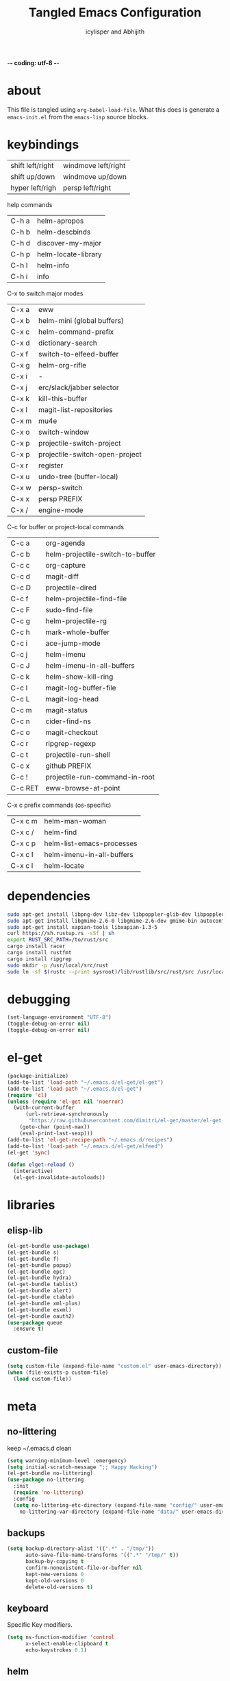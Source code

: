 -*- coding: utf-8 -*-

#+AUTHOR: icylisper and Abhijith
#+TITLE: Tangled Emacs Configuration

* about
This file is tangled using =org-babel-load-file=. What this does is
generate a =emacs-init.el= from the =emacs-lisp= source blocks.
* keybindings

| shift left/right | windmove left/right |
| shift up/down    | windmove up/down    |
| hyper left/righ  | persp left/right    |

help commands
| C-h a | helm-apropos        |
| C-h b | helm-descbinds      |
| C-h d | discover-my-major   |
| C-h p | helm-locate-library |
| C-h I | helm-info           |
| C-h i | info                |

C-x to switch major modes

| C-x a | eww                            |
| C-x b | helm-mini  (global buffers)    |
| C-x c | helm-command-prefix            |
| C-x d | dictionary-search              |
| C-x f | switch-to-elfeed-buffer        |
| C-x g | helm-org-rifle                 |
| C-x i | -                              |
| C-x j | erc/slack/jabber selector      |
| C-x k | kill-this-buffer               |
| C-x l | magit-list-repositories        |
| C-x m | mu4e                           |
| C-x o | switch-window                  |
| C-x p | projectile-switch-project      |
| C-x p | projectile-switch-open-project |
| C-x r | register                       |
| C-x u | undo-tree (buffer-local)       |
| C-x w | persp-switch                   |
| C-x x | persp PREFIX                   |
| C-x / | engine-mode                    |

C-c for buffer or project-local commands

| C-c a   | org-agenda                       |
| C-c b   | helm-projectile-switch-to-buffer |
| C-c c   | org-capture                      |
| C-c d   | magit-diff                       |
| C-c D   | projectile-dired                 |
| C-c f   | helm-projectile-find-file        |
| C-c F   | sudo-find-file                   |
| C-c g   | helm-projectile-rg               |
| C-c h   | mark-whole-buffer                |
| C-c i   | ace-jump-mode                    |
| C-c j   | helm-imenu                       |
| C-c J   | helm-imenu-in-all-buffers        |
| C-c k   | helm-show-kill-ring              |
| C-c l   | magit-log-buffer-file            |
| C-c L   | magit-log-head                   |
| C-c m   | magit-status                     |
| C-c n   | cider-find-ns                    |
| C-c o   | magit-checkout                   |
| C-c r   | ripgrep-regexp                   |
| C-c t   | projectile-run-shell             |
| C-c x   | github PREFIX                    |
| C-c !   | projectile-run-command-in-root   |
| C-c RET | eww-browse-at-point              |

C-x c prefix commands (os-specific)

| C-x c m | helm-man-woman            |
| C-x c / | helm-find                 |
| C-x c p | helm-list-emacs-processes |
| C-x c I | helm-imenu-in-all-buffers |
| C-x c l | helm-locate               |

* dependencies
  #+BEGIN_SRC sh
   sudo apt-get install libpng-dev libz-dev libpoppler-glib-dev libpoppler-private-dev
   sudo apt-get install libgmime-2.6-0 libgmime-2.6-dev gmime-bin autoconf-archive
   sudo apt-get install xapian-tools libxapian-1.3-5
   curl https://sh.rustup.rs -sSf | sh
   export RUST_SRC_PATH=/to/rust/src
   cargo install racer
   cargo install rustfmt
   cargo install ripgrep
   sudo mkdir -p /usr/local/src/rust
   sudo ln -sf $(rustc --print sysroot)/lib/rustlib/src/rust/src /usr/local/src/rust/src
  #+END_SRC
* debugging
#+BEGIN_SRC emacs-lisp :tangle yes
(set-language-environment "UTF-8")
(toggle-debug-on-error nil)
(toggle-debug-on-error nil)
#+END_SRC
* el-get
#+BEGIN_SRC emacs-lisp :tangle yes
(package-initialize)
(add-to-list 'load-path "~/.emacs.d/el-get/el-get")
(add-to-list 'load-path "~/.emacs.d/el-get")
(require 'cl)
(unless (require 'el-get nil 'noerror)
  (with-current-buffer
      (url-retrieve-synchronously
       "https://raw.githubusercontent.com/dimitri/el-get/master/el-get-install.el")
    (goto-char (point-max))
    (eval-print-last-sexp)))
(add-to-list 'el-get-recipe-path "~/.emacs.d/recipes")
(add-to-list 'load-path "~/.emacs.d/el-get/elfeed")
(el-get 'sync)

(defun elget-reload ()
  (interactive)
  (el-get-invalidate-autoloads))
#+END_SRC
* libraries
** elisp-lib
#+BEGIN_SRC emacs-lisp :tangle yes
(el-get-bundle use-package)
(el-get-bundle s)
(el-get-bundle f)
(el-get-bundle popup)
(el-get-bundle epc)
(el-get-bundle hydra)
(el-get-bundle tablist)
(el-get-bundle alert)
(el-get-bundle ctable)
(el-get-bundle xml-plus)
(el-get-bundle esxml)
(el-get-bundle oauth2)
(use-package queue
  :ensure t)
#+END_SRC
** custom-file
#+BEGIN_SRC emacs-lisp :tangle yes
(setq custom-file (expand-file-name "custom.el" user-emacs-directory))
(when (file-exists-p custom-file)
  (load custom-file))
#+END_SRC
* meta
** no-littering
keep ~/.emacs.d clean
#+BEGIN_SRC emacs-lisp :tangle yes
(setq warning-minimum-level :emergency)
(setq initial-scratch-message ";; Happy Hacking")
(el-get-bundle no-littering)
(use-package no-littering
  :init
  (require 'no-littering)
  :config
  (setq no-littering-etc-directory (expand-file-name "config/" user-emacs-directory)
	no-littering-var-directory (expand-file-name "data/" user-emacs-directory)))
#+END_SRC
** backups
#+BEGIN_SRC emacs-lisp :tangle yes
(setq backup-directory-alist '((".*" . "/tmp/"))
      auto-save-file-name-transforms '((".*" "/tmp/" t))
      backup-by-copying t
      confirm-nonexistent-file-or-buffer nil
      kept-new-versions 0
      kept-old-versions 0
      delete-old-versions t)
#+END_SRC
** keyboard
Specific Key modifiers.
#+BEGIN_SRC emacs-lisp :tangle yes
(setq ns-function-modifier 'control
      x-select-enable-clipboard t
      echo-keystrokes 0.1)
#+END_SRC
** helm
#+BEGIN_SRC emacs-lisp :tangle yes
(el-get-bundle helm)
(use-package helm
  :init
  (create-file-buffer "*helm*")
  (helm-autoresize-mode 1)
  :config
  (setq helm-mode-fuzzy-match t
	helm-semantic-fuzzy-match t
	helm-recentf-fuzzy-match  nil
	helm-echo-input-in-header-line nil
	helm-bookmark-show-location nil
	helm-echo-input-in-header-line nil
	helm-ff-file-name-history-use-recentf nil
	helm-bookmark-show-location nil
	helm-autoresize-max-height 30
	helm-autoresize-min-height 20
	helm-split-window-in-side-p t
	helm-split-window-default-side 'below
	helm-display-header-line nil))
#+END_SRC
** info
#+BEGIN_SRC emacs-lisp :tangle yes
(use-package helm-info
  :config
  (bind-key (kbd "C-h I") 'helm-info))
#+END_SRC
** guide-key
#+BEGIN_SRC emacs-lisp :tangle yes
(el-get-bundle guide-key)
(use-package guide-key
  :init (guide-key-mode 1)
  :config
  (progn
    (setq guide-key/idle-delay 1)
    (setq guide-key/recursive-key-sequence-flag t)
    (setq guide-key/popup-window-position 'bottom)
    (setq guide-key/guide-key-sequence
          `("C-c" "C-x" "C-M" "C-c p" "C-h" "C-c C-x"))))
#+END_SRC
** discover-major
#+BEGIN_SRC emacs-lisp :tangle yes
(el-get-bundle discover-my-major)
(use-package discover-my-major
  :bind (("C-h d" . discover-my-major)))
#+END_SRC
* workspace
** perspective
Workspaces using perspective
#+BEGIN_SRC emacs-lisp :tangle yes
(el-get-bundle perspective)
(use-package perspective
  :init
  (persp-mode)
  :config
  (with-eval-after-load "persp-mode"
    (substitute-key-definition #'switch-to-buffer #'persp-switch-to-buffer global-map)
    (substitute-key-definition #'kill-buffer #'persp-kill-buffer global-map))
  (setq persp-modestring-dividers '("(" ")" "|")
	persp-mode-prefix-key (kbd "s-x")
	persp-autokill-buffer-on-remove 'kill-weak)
  (if (eq window-system 'x)
      (shell-command "xmodmap -e 'clear Lock' -e 'keycode 66 = F13'"))
  (bind-key [f13] 'persp-switch)
  (bind-key "C-x w" 'persp-switch)
  (bind-key [s-right] 'persp-next)
  (bind-key [s-left] 'persp-prev))

#+END_SRC
* appearance
** no-bells-and-whistles
Disable all fancy windowing components
#+BEGIN_SRC emacs-lisp :tangle yes
(tooltip-mode -1)
(menu-bar-mode -1)
(tool-bar-mode -1)
(scroll-bar-mode -1)
(mouse-wheel-mode t)
(blink-cursor-mode 0)
(defalias 'yes-or-no-p 'y-or-n-p)
(setq frame-title-format '(buffer-file-name "%f" ("%b"))
      inhibit-startup-message t
      inhibit-startup-screen t
      resize-mini-windows nil
      ring-bell-function 'ignore
      use-dialog-box nil
      visible-bell nil)
#+END_SRC
** theme
#+BEGIN_SRC emacs-lisp :tangle yes
(add-to-list 'custom-theme-load-path "~/.emacs.d/themes")
(add-to-list 'load-path "~/.emacs.d/themes")
(add-to-list 'custom-theme-load-path "~/.emacs.d/el-get/dusk-theme")
(el-get-bundle dusk-theme)
(cond
 ((equal (system-name) "mint")
  (progn
    (set-frame-font "Inconsolata 14" nil t)
    (setq font-lock-maximum-decoration t)
    (load-theme 'charcoal-black t)))
 ((equal (system-name) "hodor")
  (progn
    (set-frame-font "Inconsolata 14" nil t)
    (setq font-lock-maximum-decoration t)
    (load-theme 'charcoal-black t)))
 (t (load-theme 'dusk t)))
#+END_SRC
*
* window
** ace-window
#+BEGIN_SRC emacs-lisp :tangle yes
(el-get-bundle ace-window)
(use-package ace-window
  :config
  (bind-key "C-x o" 'ace-window))
#+END_SRC
** windmove
| shift-<left/right> | windmove |
#+BEGIN_SRC emacs-lisp :tangle yes
(use-package windmove
  :config
  (windmove-default-keybindings 'shift)
  (setq windmove-wrap-around t)
  (bind-key [S-right] 'windmove-right)
  (bind-key [S-left]  'windmove-left)
  (bind-key [S-up] 'windmove-up)
  (bind-key [S-down]  'windmove-down))
#+END_SRC
** zygospore
#+BEGIN_SRC emacs-lisp :tangle yes
(el-get-bundle zygospore)
(use-package zygospore
  :config
  (bind-key (kbd "C-x 1") 'zygospore-toggle-delete-other-windows))
#+END_SRC
* buffer
** sane-defaults
#+BEGIN_SRC emacs-lisp :tangle yes
(setq fill-column 80
      next-line-add-newlines nil
      require-final-newline nil
      truncate-partial-width-windows nil
      sentence-end-double-space nil
      indent-tabs-mode nil
      enable-local-variables nil)
(add-hook 'prog-mode-hook
	  (lambda ()
	    (font-lock-add-keywords
	     nil '(("\\<\\(FIX\\|TODO\\|FIXME\\|HACK\\|REFACTOR\\):"
		    1 font-lock-warning-face t)))))
(auto-revert-mode 1)
(add-to-list 'write-file-functions 'delete-trailing-whitespace)
(add-hook 'after-save-hook
	  'executable-make-buffer-file-executable-if-script-p)
;;(global-set-key (kbd "C-x k") 'kill-this-buffer)
#+END_SRC
** undo-tree
#+BEGIN_SRC emacs-lisp :tangle yes
(el-get-bundle undo-tree)
(use-package undo-tree
  :init (global-undo-tree-mode)
  :config (setq
	   undo-tree-visualizer-diff t
	   undo-tree-visualizer-timestamps t))
#+END_SRC
** goto-line
#+BEGIN_SRC emacs-lisp :tangle yes
(defun goto-line-with-feedback ()
  "Show line numbers temporarily, while prompting for the line number input"
  (interactive)
  (unwind-protect
      (progn
        (linum-mode 1)
        (goto-line (read-number "Goto line: ")))
    (linum-mode -1)))
(global-set-key [remap goto-line] 'goto-line-with-feedback)
#+END_SRC
** highline
#+BEGIN_SRC emacs-lisp :tangle yes
(el-get-bundle highline)
(global-set-key (kbd "C-h C-i") 'highline-mode)
#+END_SRC
** ace-jump-mode
#+BEGIN_SRC emacs-lisp :tangle yes
(el-get-bundle ace-jump-mode)
(use-package ace-jump-mode
  :init
  (autoload 'ace-jum-mode "ace-jump-mode" "Emacs quick move" t)
  (bind-key (kbd "C-c i") 'ace-jump-mode))
#+END_SRC
** swap-buffers
#+BEGIN_SRC emacs-lisp :tangle yes
(defun swap-buffers ()
  "Put the buffer from the selected window in next window, and vice versa."
  (interactive)
  (let* ((this (selected-window))
         (other (next-window))
         (this-buffer (window-buffer this))
         (other-buffer (window-buffer other)))
    (set-window-buffer other this-buffer)
    (set-window-buffer this other-buffer)))
#+END_SRC
** adaptive-wrap
#+BEGIN_SRC emacs-lisp :tangle yes
(el-get-bundle adaptive-wrap)
#+END_SRC
** crux
#+BEGIN_SRC emacs-lisp :tangle yes
(el-get-bundle crux)
(use-package crux
  :bind (("C-a" . crux-move-beginning-of-line)
	 ("C-^" . crux-top-join-line)))
#+END_SRC
** indent-buffer
#+BEGIN_SRC emacs-lisp :tangle yes
(defun indent-buffer ()
  (interactive)
  (indent-region (point-min) (point-max)))
#+END_SRC
** helm-swoop
#+BEGIN_SRC emacs-lisp :tangle yes
(el-get-bundle helm-swoop)
(use-package helm-swoop
  :bind (("C-c s" . helm-swoop)))
#+END_SRC
** helm-ring
#+BEGIN_SRC emacs-lisp :tangle yes
(use-package helm-ring
  :bind
  (("C-c y"   . helm-show-kill-ring)))
#+END_SRC
** helm-buffers
#+BEGIN_SRC emacs-lisp :tangle yes
(use-package helm-buffers
  :init
  :bind (("C-x b" . helm-mini))
  :config
  (add-hook 'helm-buffer-mode-hook #'(lambda () (interactive) (highline-mode 1)))
  (setq helm-buffers-fuzzy-matching t
	helm-mini-default-sources '(helm-source-buffers-list
				    ,(if (projectile-project-p)
					 helm-source-projectile-files-list)))
  (setq helm-boring-buffer-regexp-list
	'("*!dired"
	  "\\*helm-mode-switch-to-buffer*"
	  "\\*Backtrace"
	  "\\*Completions"
	  "\\*Help"
	  "\\*Shell Command Output"
	  "\\*Flycheck error message"
	  "\\*Compile-Log"
	  "\\*magit"
	  "\\*guide"
	  "\\*helm"
	  "\\*Echo"
	  "\\*code"
	  "\\*scratch"
	  "\\*Mini"))
  (defun filter-dired-buffers (buffer-list)
    (delq nil (mapcar
	       (lambda (buffer)
		 (if (eq (with-current-buffer buffer major-mode)  'dired-mode)
		     nil
		   buffer))
	       buffer-list)))
  (advice-add 'helm-skip-boring-buffers :filter-return 'filter-dired-buffers))
#+END_SRC
** imenu
#+BEGIN_SRC emacs-lisp :tangle yes
(use-package helm-imenu
  :config
  (setq helm-imenu-fuzzy-match t)
  :bind (("C-c j" . helm-imenu)
	 ("C-c j" . helm-imenu-in-all-buffers)))
#+END_SRC
** expand-region
#+BEGIN_SRC emacs-lisp :tangle yes
(el-get-bundle expand-region)
(use-package expand-region
  :config
  (bind-key (kbd "C-=") 'er/expand-region))
#+END_SRC
** anzu
#+BEGIN_SRC emacs-lisp :tangle yes
(el-get-bundle anzu)
(use-package anzu
  :config
  (global-anzu-mode +1))
#+END_SRC
** smex
#+BEGIN_SRC emacs-lisp :tangle yes
(el-get-bundle smex)
(defun smex-update-after-load (unused)
  (when (boundp 'smex-cache)
    (smex-update)))

(use-package smex
  :init
  (add-hook 'after-load-functions 'smex-update-after-load)
  :bind (("M-z" . smex)))

(define-key minibuffer-local-completion-map '[tab] 'minibuffer-complete)
(define-key minibuffer-local-completion-map '[spc] 'minibuffer-complete-word)
(define-key minibuffer-local-must-match-map '[tab] 'minibuffer-complete)
(define-key minibuffer-local-must-match-map '[spc] 'minibuffer-complete-word)
#+END_SRC
* dired
** wdired
#+BEGIN_SRC emacs-lisp :tangle yes
(el-get-bundle wdired)
(use-package wdired
  :bind (:map dired-mode-map
	      ("r" . wdired-change-to-wdired-mode))
  :config
  (setq directory-sep-char ?/)
  (add-hook 'dired-load-hook
	    (lambda ()
	      (load "dired-x")
	      (setq directory-sep-char ?/
		    wdired-allow-to-change-permissions t
		    dired-backup-overwrite t)))
  (add-hook 'dired-mode-hook #'highline-mode-on))
#+END_SRC
** dired-narrow
#+BEGIN_SRC emacs-lisp :tangle yes
(use-package dired-narrow
  :bind (:map dired-mode-map
	      ("/" . dired-narrow)))
#+END_SRC
** dired-subtree
#+BEGIN_SRC emacs-lisp :tangle yes
(el-get-bundle dired-hacks)
(use-package dired-subtree
  :bind (:map dired-mode-map
	      ("<tab>" . dired-subtree-cycle)
	      ("i" . dired-subtree-insert)
	      ("k" . dired-subtree-remove))
  :config
  (setq dired-subtree-line-prefix
	(lambda (depth) (make-string (* 2 depth) ?\s)))
  (setq dired-subtree-use-backgrounds nil))
#+END_SRC
** dired-details
#+BEGIN_SRC emacs-lisp :tangle yes
(el-get-bundle dired-details)
(use-package dired-details
  :init
  (dired-details-install)
  :config
  (bind-key (kbd "C-x C-d") 'dired)
  (setq dired-details-hidden-string ""
	dired-dwim-target t))
#+END_SRC
** dired-lynx
#+BEGIN_SRC emacs-lisp :tangle yes
(defun dired-lynx-keybindings ()
  (define-key dired-mode-map [left]  'dired-up-directory)
  (define-key dired-mode-map [right] 'dired-view-file))
(add-hook 'dired-mode-hook 'dired-lynx-keybindings)
(add-hook 'dired-mode-hook #'highline-mode-on)
#+END_SRC
** dired-x
#+BEGIN_SRC emacs-lisp :tangle yes
(use-package dired-x
  :bind (:map dired-mode-map
	      ("o" . dired-open-file)
	      ("[C-return]" . dired-open-file))
  :config
  (setq-default dired-omit-files-p nil)
  (setq dired-omit-files (concat dired-omit-files "\\|^\\..+$|^\\.?#")
        dired-omit-mode t)
  (add-hook 'dired-after-readin-hook #'highline-mode-on)
  (add-hook 'dired-mode-hook #'highline-mode-on))
#+END_SRC
** dired-kill
#+BEGIN_SRC emacs-lisp :tangle yes
(defun dired-kill-buffers ()
  (interactive)
  (mapc (lambda (buffer)
          (when (eq 'dired-mode (buffer-local-value 'major-mode buffer))
            (kill-buffer buffer)))
        (buffer-list)))
#+END_SRC
** dired-ranger
#+BEGIN_SRC emacs-lisp :tangle yes
(use-package dired-ranger
  :bind (:map dired-mode-map
	      ("W" . dired-ranger-copy)
	      ("X" . dired-ranger-move)
	      ("Y" . dired-ranger-paste)))
#+END_SRC
* format
Various file formats and extensions
** pdf
#+BEGIN_SRC emacs-lisp :tangle yes
(el-get-bundle pdf-tools)
(el-get-bundle org-pdfview)
(use-package pdf-tools
  :config
  (pdf-tools-install)
  (require 'org-pdfview)
  (bind-keys :map pdf-view-mode-map
	     ("<s-spc>" .  pdf-view-scroll-down-or-next-page)
	     ("g"  . pdf-view-first-page)
	     ("G"  . pdf-view-last-page)
	     ("l"  . image-forward-hscroll)
	     ("h"  . image-backward-hscroll)
	     ("j"  . pdf-view-next-page)
	     ("k"  . pdf-view-previous-page)
	     ("e"  . pdf-view-goto-page)
	     ("u"  . pdf-view-revert-buffer)
	     ("al" . pdf-annot-list-annotations)
	     ("ad" . pdf-annot-delete)
	     ("aa" . pdf-annot-attachment-dired)
	     ("am" . pdf-annot-add-markup-annotation)
	     ("at" . pdf-annot-add-text-annotation)
	     ("y"  . pdf-view-kill-ring-save)
	     ("i"  . pdf-misc-display-metadata)
	     ("s"  . pdf-occur)
	     ("b"  . pdf-view-set-slice-from-bounding-box)
	     ("r"  . pdf-view-reset-slice)))
(use-package pdf-view
  :config
  (setq-default pdf-view-display-size 'fit-page)
  (add-hook 'pdf-view-mode-hook #'pdf-view-fit-page-to-window)
  (add-hook 'pdf-tools-enabled-hook 'pdf-view-midnight-minor-mode)
  (setq-default pdf-view-display-size 'fit-page)
  (setq pdf-view-resize-factor 1.10
	doc-view-resolution 200))
#+END_SRC
** json
#+BEGIN_SRC emacs-lisp :tangle yes
(el-get-bundle js2-mode)
(el-get-bundle ljos/jq-mode)
(use-package jq-mode
  :init
  (autoload 'jq-mode "jq-mode.el" "Major mode for editing jq files" t)
  :config
  (add-to-list 'auto-mode-alist '("\\.jq$" . jq-mode))
  (with-eval-after-load "json-mode"
    (define-key json-mode-map (kbd "C-c C-j") #'jq-interactively)))
#+END_SRC
** toml
#+BEGIN_SRC emacs-lisp :tangle yes
(el-get-bundle toml-mode)
#+END_SRC
** epub
#+BEGIN_SRC emacs-lisp :tangle yes
(el-get-bundle nov)
(el-get-bundle justify-kp)
(use-package nov
  :init
  (add-to-list 'auto-mode-alist '("\\.epub\\'" . nov-mode))
  :config
  (setq visual-fill-column-center-text t))
#+END_SRC
** md
#+BEGIN_SRC emacs-lisp :tangle yes
(el-get-bundle markdown-mode)
#+END_SRC
** dot
#+BEGIN_SRC emacs-lisp :tangle yes
(el-get-bundle graphviz-dot-mode)
#+END_SRC
** yaml
#+BEGIN_SRC emacs-lisp :tangle yes
(el-get-bundle yaml-mode)
#+END_SRC
** pu
#+BEGIN_SRC emacs-lisp :tangle yes
(el-get-bundle plantuml-mode)
(defun plantuml-display-image ()
  (interactive)
  (let* ((plantuml-file (concat (file-name-sans-extension buffer-file-name) ".png"))
         (plantuml-buf (get-buffer (file-name-nondirectory plantuml-file))))
    (if (not (buffer-live-p plantuml-buf))
	(find-file plantuml-file)
      (progn
	(pop-to-buffer plantuml-buf)
	(revert-buffer nil t nil)))))
#+END_SRC
* lisp
** paredit
#+BEGIN_SRC emacs-lisp :tangle yes
(el-get-bundle paredit)
(use-package paredit
  :bind (("M-]" . paredit-forward-slurp-sexp)
	 ("M-[" . paredit-backward-slurp-sexp)
	 ("M-}" . paredit-forward-barf-sexp)
	 ("M-{" . paredit-backward-barf-sexp))
  :init
  (add-hook 'emacs-lisp-mode-hook 'paredit-mode)
  (add-hook 'cider-repl-mode-hook 'paredit-mode)
  (add-hook 'clojure-mode-hook 'paredit-mode)
  (add-hook 'lisp-mode-hook 'paredit-mode)
  (add-hook 'slime-mode-hook 'paredit-mode)
  (add-hook 'scheme-mode-hook 'paredit-mode))
#+END_SRC
** rainbow-delimiters
#+BEGIN_SRC emacs-lisp :tangle yes
(el-get-bundle rainbow-delimiters)
(use-package rainbow-delimiters
  :init
  (require 'rainbow-delimiters nil)
  :config
  (add-hook 'emacs-lisp-mode-hook 'rainbow-delimiters-mode)
  (add-hook 'lisp-mode-hook 'rainbow-delimiters-mode)
  (add-hook 'scheme-mode-hook 'rainbow-delimiters-mode)
  (add-hook 'clojure-mode-hook 'rainbow-delimiters-mode)
  (show-paren-mode 1))
#+END_SRC
** slime
#+BEGIN_SRC emacs-lisp :tangle yes :results silent
(use-package lisp-mode
  :mode ("\\.lisp$" "\\.cl$" "stumpwmrc"))

(el-get-bundle slime)
(use-package slime
  :commands (slime slime-lisp-mode-hook)
  :config
  (add-to-list 'slime-contribs 'slime-fancy)
  (slime-setup '(slime-asdf slime-banner slime-fuzzy))
  (add-hook 'lisp-mode-hook 'slime-mode)
  (add-hook 'slime-repl-mode-hook 'paredit-mode)
  (setq inferior-lisp-program "/usr/local/bin/sbcl --dynamic-space-size 1024"
	slime-net-encoding-system 'utf-8-unix
	slime-complete-symbol-function 'slime-fuzzy-complete-symbol
	slime-startup-animation t))
#+END_SRC
** pretty-symbols
#+BEGIN_SRC emacs-lisp :tangle yes
(global-prettify-symbols-mode 1)
(setq prettify-symbols-unprettify-at-point t)
#+END_SRC
** clojure-mode
#+BEGIN_SRC emacs-lisp :tangle yes
(el-get-bundle clojure-mode)
(el-get-bundle edn)
(use-package clojure-mode
  :mode ("\\.edn$" "\\.clj[sx]?$" "Irminfile" "\\.boot$")
  :config
  (add-hook 'clojure-mode-hook
	    (lambda ()
	      (push '("fn" . ?λ) prettify-symbols-alist)))
  (setq clojure-align-forms-automatically t
	comment-column 70)
  (define-clojure-indent
    (defroutes 'defun)
    (GET 2)
    (POST 2)
    (PUT 2)
    (DELETE 2)
    (HEAD 2)
    (ANY 2)
    (context 2)))
#+END_SRC
** cider
#+BEGIN_SRC emacs-lisp :tangle yes
(el-get-bundle clojure-emacs/cider :checkout "v0.15.0")
(el-get-bundle clojure-emacs/helm-cider)
(use-package cider
  :init
  (setq nrepl-hide-special-buffers nil
	nrepl-buffer-name-show-port t
	nrepl-buffer-name-separator "-"
	nrepl-popup-stacktraces-in-repl nil
	nrepl-log-messages nil
	cider-repl-display-help-banner nil
	cider-interactive-eval-result-prefix "=> "
     	cider-repl-use-clojure-font-lock t
	cider-repl-tab-command #'indent-for-tab-command
	cider-repl-pop-to-buffer-on-connect nil
	cider-repl-history-size 1000
	cider-repl-history-file "~/.emacs.d/var/cider.txt"
	cider-repl-result-prefix "=> "
	cider-repl-display-in-current-window t
	cider-repl-wrap-history nil
	cider-repl-use-pretty-printing t
	cider-lein-parameters "trampoline repl :headless"
	cider-show-error-buffer t
	cider-auto-select-error-buffer t
	cider-stacktrace-fill-column 80
	cider-stacktrace-default-filters '(tooling dup)
	cider-test-show-report-on-success t
	cider-prompt-save-file-on-load nil
	cider-prompt-for-symbol nil
	cider-switch-to-repl-command 'cider-switch-to-current-repl-buffer
	cider-font-lock-dynamically nil
	cider-popup-stacktraces t
	cider-test-items-background-color "Grey15"
	cider-stacktrace-frames-background-color "Grey15"
	cider-test-show-report-on-success t)
  (add-hook 'cider-repl-mode-hook #'eldoc-mode)
  (add-hook 'nrepl-interaction-mode-hook 'nrepl-turn-on-eldoc-mode)
  (add-hook 'cider-repl-mode-hook 'rainbow-delimiters-mode)
  :bind (("C-c n"  . cider-find-ns)
	 ("C-c e"  . cider-visit-error-buffer)
	 ("C-c M-c". cider-connect)
	 :map cider-repl-mode-map
	 ("C-l"    . cider-repl-clear-buffer)
	 ("M-p"    . cider-repl-previous-input)))

(add-to-list 'load-path "~/.emacs.d/el-get/helm-cider")
(use-package helm-cider
  :init
  (require 'helm-cider-spec)
  (load "helm-cider-repl.el")
  (add-hook 'cider-repl-mode-hook 'helm-cider-mode)
  (add-hook 'clojure-mode-hook 'helm-cider-mode))

(defadvice clojure-test-run-tests (before save-first activate)
  (save-buffer))
(defadvice nrepl-load-current-buffer (before save-first activate)
  (save-buffer))
#+END_SRC
** lein
#+BEGIN_SRC emacs-lisp :tangle yes
(defun lein-test ()
  (interactive)
  (compile "lein test")
  (pop-to-buffer
   (get-buffer "*compilation*"))
  (rename-buffer "*lein-test*")
  (delete-window))

(defun lein-run ()
  (interactive)
  (compile "lein run")
  (pop-to-buffer
   (get-buffer "*compilation*"))
  (rename-buffer "*lein-run*")
  (delete-window))
#+END_SRC
** racket-mode
#+BEGIN_SRC emacs-lisp :tangle yes
(el-get-bundle racket-mode)
(use-package racket-mode
  :config
    (add-hook 'racket-mode-hook
        (lambda ()
          (push '("lambda" . ?λ) prettify-symbols-alist)))
    (setq racket-program "/usr/local/bin/racket"
	  racket-images-inline t
	  tab-always-indent 'complete
	  comint-prompt-read-only t)
  (add-hook 'scheme-mode-hook 'racket-mode)
  (add-hook 'racket-mode-hook #'enable-paredit-mode)
  (add-hook 'racket-mode-hook 'rainbow-delimiters-mode)
  (add-hook 'racket-repl-mode-hook #'enable-paredit-mode)
  (add-hook 'racket-repl-mode-hook 'rainbow-delimiters-mode))
#+END_SRC
** elisp
*** elisp-mode
#+BEGIN_SRC emacs-lisp :tangle yes
(use-package elisp-mode
  :config
  (progn
    (setq tab-always-indent 'complete)
    (add-to-list 'completion-styles 'initials t))
  :bind (("M-." . find-function-at-point)
         ("M-&" . complete-symbol))
  :interpreter (("emacs" . emacs-lisp-mode)))
#+END_SRC
*** eldoc
#+BEGIN_SRC emacs-lisp :tangle yes
(use-package eldoc
  :init (add-hook 'emacs-lisp-mode-hook 'turn-on-eldoc-mode))
#+END_SRC
*** ert
#+BEGIN_SRC emacs-lisp :tangle yes
(use-package ert
  :config
  (add-to-list 'emacs-lisp-mode-hook 'ert--activate-font-lock-keywords))
#+END_SRC
*** helm-elisp
#+BEGIN_SRC emacs-lisp :tangle yes
(el-get-bundle emacs-helm/helm-descbinds)
(use-package helm-elisp
  :bind (("C-h a" . helm-apropos)
	 ("C-h b" . helm-descbinds)
	 ("C-h c" . helm-complex-command-history)
	 ("C-h p" . helm-locate-library)))
#+END_SRC
*** info
#+BEGIN_SRC emacs-lisp :tangle yes
(use-package helm-info
  :config
  (bind-key (kbd "C-h I") 'helm-info))
#+END_SRC
*** ielm
#+BEGIN_SRC emacs-lisp :tangle yes
(use-package ielm
  :defer t
  :config
  (progn
    (add-hook 'ielm-mode-hook (lambda () (paredit-mode 1)))
    (define-key ielm-map (kbd "C-c C-z") #'quit-window)))
#+END_SRC
* media
** emms
#+BEGIN_SRC emacs-lisp :tangle yes
(el-get-bundle emms)
(use-package emms
  :config
  (add-to-list 'emms-player-base-format-list "opus")
  (emms-all)
  (emms-default-players)
  (setq emms-source-file-default-directory "~/src/music/"
	emms-player-mplayer-parameters '("-slave" "-quiet" "-really-quiet" "-vo" "null")
	emms-playlist-default-major-mode 'emms-playlist-mode)
  (global-set-key '[C-c space] 'emms-pause))
#+END_SRC
** eimp
#+BEGIN_SRC emacs-lisp :tangle yes
(el-get-bundle eimp)
(use-package eimp
  :config
  (add-hook 'image-mode-hook 'eimp-mode))
#+END_SRC
** festival
* modeline
** smart-mode-line
#+BEGIN_SRC emacs-lisp :tangle yes
(el-get-bundle smart-mode-line)
(use-package smart-mode-line
  :init
  (sml/setup)
  (setq sml/no-confirm-load-theme t
	sml/vc-mode-show-backend t
	;sml/mode-width 10
	;sml/name-width 20
	resize-mini-windows nil)
  (sml/apply-theme nil)
  :config
  (dolist (m '("Helm" "AC" "Undo-Tree" "ARev" "Anzu" "Guide" "company"))
    (add-to-list 'sml/hidden-modes (concat " " m))))
#+END_SRC
** time
#+BEGIN_SRC emacs-lisp :tangle yes
(use-package time
  :config
  (display-time-mode)
  (setq
   display-time-day-and-date nil
   display-time-24hr-format t
   display-time-default-load-average nil))
#+END_SRC
** battery
#+BEGIN_SRC emacs-lisp :tangle yes
(use-package battery
  :config
  (display-battery-mode))
#+END_SRC
* org
** org-mode
- author
  Carsten Dominik
- items
  | TAB       | org-cycle            |
  | S-TAB     | org-shiftab          |
  | M-left    | org-do-promote       |
  | M-right   | org-do-demote        |
  | S-M-left  | org-promote-subtree  |
  | S-M-right | org-demote-subtee    |
  | C-c C-c   | org-ctrl-c-ctrl-c    |
  | M-ret     | new-list-item        |
  | M-S-ret   | new-checkbox-item    |
  | C-c *     | org-ctrl-c-star      |
  | C-c -     | cycle-item           |
  | C-c /     | org-sparse-tree      |
  | C-c C-l   | org-insert-link      |
  | C-c C-o   | org-open-link        |
  | C-c C-q   | org-set-tags-command |
  | C-C C-c   | org-set-tags-command |
  | C-c C-x p | org-set-property     |
- timers
  | C-c -     | cycle-item     |
  | C-c C-x - | org-timer-item |
  | M-ret     | insert-heading |
  | C-c C-x . | stop timer     |
- agenda
  | C-c c   | org-capture        |
  | C-c a   | org-agenda-list    |
  | C-c C-s | org-schedule       |
  | C-c C-d | org-deadline       |
  | :       | org-set-tag        |
  | v m     | monthly view       |
  | t       | org-set-todo-state |
#+BEGIN_SRC emacs-lisp :tangle yes :results silent
(use-package org
  :mode ("\\.org\\'" . org-mode)
  :bind (:map org-mode-map
	 ("C-c c" . org-capture)
	 ("C-c b" . org-iswitchb)
	 ("C-c C-w" . org-refile)
	 ("C-c C-x C-o" . org-clock-out)
	 ("M-o" . ace-link-org))
  :config
  (bind-key "C-c a" 'org-agenda)
  (bind-key "C-c c" 'org-capture)
  (bind-key "C-c C" 'helm-org-capture-templates)
  (progn
    (setq org-directory "~/src/org"
	  org-mode-file-dir "~/src/org")
    (setq org-tags-column 80
	  org-hide-emphasis-markers t
	  org-hide-leading-stars t
	  org-startup-indented t
	  org-replace-disputed-keys nil
	  org-support-shift-select 'always
	  org-use-speed-commands t
	  org-refile-targets '((nil :level . 1)
			       (org-agenda-files :level . 1))
	  org-log-done 'time
	  org-html-doctype "html5"
	  org-agenda-include-diary nil
	  org-todo-keywords '((sequence "TODO(t)"
					"|"
					"NOW(n)"
					"DONE(d)"))
	  org-M-RET-may-split-line '((item . nil))
	  org-return-follows-link t)
    (setq  org-use-fast-todo-selection t
	   org-agenda-window-setup '(current-window-configuration)
	   org-deadline-warning-days 14
	   org-agenda-files '("~/src/org/todo.org")
	   org-highest-priority ?A
	   org-lowest-priority ?C
	   org-default-priority ?A
	   org-todo-keywords '((sequencep "TODO(t)"
					  "|"
					  "NOW(n)"
					  "DONE(d)")))

    (add-hook 'org-mode-hook 'turn-on-font-lock)
    (add-hook 'org-mode-hook 'org-indent-mode)
    (add-hook 'org-mode-hook 'auto-fill-mode)
    (add-hook 'org-agenda-mode-hook 'highline-mode-on)

    (add-hook 'before-save-hook 'org-align-all-tags nil t)
    (define-key org-mode-map [S-right] 'windmove-right)
    (define-key org-mode-map [S-left]  'windmove-left)
    (define-key org-mode-map [S-up] 'windmove-up)
    (define-key org-mode-map [S-down]  'windmove-down)
    (define-key org-agenda-mode-map [S-right] 'windmove-right)
    (define-key org-agenda-mode-map [S-left]  'windmove-left)
    (define-key org-agenda-mode-map [S-up] 'windmove-up)
    (define-key org-agenda-mode-map [S-down]  'windmove-down)))
#+END_SRC

** org-babel
| C-c C-v   | org-bable prefix |
| C-c C-v t | org-bable-tangle |
#+BEGIN_SRC emacs-lisp :tangle yes
(el-get-bundle ob-restclient)
(el-get-bundle ob-rust)
(el-get-bundle restclient)
(use-package ob
  :init
  (require 'ob)
  (require 'cider)
  :config
  (org-babel-do-load-languages
   'org-babel-load-languages
   '((emacs-lisp . t)
     (ditaa . t)
     (sh . t)
     (org . t)
     (sql . t)
     (sh . t)
     (ditaa . t)
     (plantuml . t)
     (clojure . t)
     (dot . t)
     (rust . t)
     (restclient . t)))
  (setq org-babel-clojure-backend 'cider
	org-babel-clojure-sync-nrepl-timeout nil
	org-confirm-babel-evaluate nil
	org-plantuml-jar-path "~/.emacs.d/el-get/plantuml-mode/plantuml.jar"
	org-inline-image-overlays t
	org-babel-default-header-args:clojure '((:results . "silent") (:tangle . "yes"))
	org-startup-with-inline-images t)
  (add-hook 'org-babel-after-execute-hook
	    (lambda ()
	      (when org-inline-image-overlays
		(org-redisplay-inline-images))))
  (add-to-list 'org-babel-tangle-lang-exts '("clojure" . "clj")))

(use-package org-src
  :config
    (setq org-src-fontify-natively t
	  org-src-tab-acts-natively t
	  org-src-window-setup 'current-window
	  org-src-preserve-indentation t
	  org-edit-src-content-indentation 0
	  org-inline-image-overlays t))
#+END_SRC
** org-present
#+BEGIN_SRC emacs-lisp :tangle yes
(el-get-bundle org-present)
(use-package org-present
  :config
  (progn
    (add-hook 'org-present-mode-hook
	      (lambda ()
		(org-present-big)
		(org-display-inline-images)
		(org-present-hide-cursor)
		(org-present-read-only)))
    (add-hook 'org-present-mode-quit-hook
	      (lambda ()
		(org-present-small)
		(org-remove-inline-images)
		(org-present-show-cursor)
		(org-present-read-write)))))
#+END_SRC
** org-rifle
#+BEGIN_SRC emacs-lisp :tangle yes
(el-get-bundle helm-org-rifle)
(use-package helm-org-rifle
  :config
  (bind-key "C-x g" (lambda ()
		      (interactive)
		      (helm-org-rifle-directories '("~/src/org")))))
#+END_SRC
** org-crypt
#+BEGIN_SRC emacs-lisp :tangle yes
(use-package org-crypt
  :config
  (progn
    (org-crypt-use-before-save-magic)
    (setq org-tags-exclude-from-inheritence '("crypt")
	  org-crypt-key nil)))
#+END_SRC
** org-passwords
#+BEGIN_SRC emacs-lisp :tangle yes
(el-get-bundle org-passwords)
(use-package org-passwords
  :config
  (setq org-passwords-file "~/src/org/passwords.org"))
#+END_SRC
** org-gcal
#+BEGIN_SRC emacs-lisp :tangle yes
(el-get-bundle org-gcal)
#+END_SRC
** org-links
#+BEGIN_SRC emacs-lisp
(el-get-bundle org-pdfview)
(el-get-bundle org-ebook)
(add-to-list 'org-file-apps
	     '(("\\.pdf\\'" . (lambda (file link) (org-pdfview-open link)))
	       ("\\.epub\\'" . (lambda (file link) (org-ebook-open link)))))
(add-hook 'pdf-view-mode-hook #'(lambda () (require 'org-pdfview)))
#+END_SRC
** org-preview
#+BEGIN_SRC emacs-lisp :tangle yes :results silent
(el-get-bundle org-preview-html)
(use-package org-preview-html
  :bind (:map org-mode-map
	      ("C-c C-e" . org-preview-html/preview))
  :config
  (setq org-preview-html/htmlfilename (concat "/tmp/" (make-temp-name "-") ".html")))

#+END_SRC
** org-cliplink
#+BEGIN_SRC emacs-lisp :tangle yes
(el-get-bundle org-cliplink)
(use-package org-cliplink
  :config
  (bind-key (kbd "C-x L") 'org-cliplink))
#+END_SRC
** org-magit
** org-mind-map
** org-json
#+BEGIN_SRC emacs-lisp :tangle yes
(el-get-bundle org-json)
#+END_SRC
** org-download
#+BEGIN_SRC emacs-lisp :tangle yes
(el-get-bundle org-download)
(use-package org-download
  :config
  (setq-default org-download-image-dir "~/downloads"))
#+END_SRC
* project
** vc
#+BEGIN_SRC emacs-lisp :tangle yes
(use-package vc
  :config
  (setq vc-mistrust-permissions t
	version-control t
        vc-initial-comment t
	vc-follow-symlinks nil
        vc-consult-headers nil
        vc-make-backup-files t))
#+END_SRC
** projectile
#+BEGIN_SRC emacs-lisp :tangle yes
(el-get-bundle projectile)
(el-get-bundle helm-projectile)
(use-package helm-projectile)
(use-package projectile
  :init
  (projectile-global-mode)
  (helm-projectile-on)
  :defer (projectile-cleanup-known-projects)
  :diminish projectile-mode
  :config
  (setq projectile-switch-project-action 'helm-projectile
	projectile-find-dir-includes-top-level t
	projectile-remember-window-configs t
	projectile-keymap-prefix (kbd "C-c p")
	projectile-completion-system 'helm
	projectile-indexing-method 'native
	projectile-enable-caching t
	projectile-require-project-root t
	projectile-mode-line '(:eval (format " (%s)" (projectile-project-name)))
	projectile-sort-order 'modification-time)
  :bind (("C-c f" . helm-projectile-find-file)
  	 ("C-c D" . projectile-dired)
         ("C-c !" . projectile-run-command-in-root)
	 ("C-c t" . projectile-run-shell)
	 ("C-x RET" . projectile-run-shell)
  	 ("C-c b" . helm-projectile-switch-to-buffer)
	 ("C-x P" . projectile-switch-project)
	 ("C-x p" . projectile-switch-open-project)))
#+END_SRC
** ripgrep
#+BEGIN_SRC emacs-lisp :tangle yes
(el-get-bundle helm-rg)
(use-package helm-rg
  :config
  (bind-key (kbd "C-c r") 'ripgrep-regexp)
  (bind-key (kbd "C-c g") 'helm-projectile-rg))
#+END_SRC
** wgrep
#+BEGIN_SRC emacs-lisp :tangle yes
(el-get-bundle wgrep)
(use-package wgrep)
#+END_SRC
** ffip
#+BEGIN_SRC emacs-lisp :tangle yes
(el-get-bundle find-file-in-project)
(defun ffip-create-pattern-file-finder (&rest patterns)
  (lexical-let ((patterns patterns))
    (lambda ()
      (interactive)
      (let ((ffip-patterns patterns))
        (find-file-in-project)))))
(use-package find-file-in-project
  :config
  (setq  helm-ff-skip-boring-files t
	 helm-ff-search-library-in-sexp nil
	 helm-ff-file-name-history-use-recentf nil)
  (bind-key "C-c q" (ffip-create-pattern-file-finder "*.clj")))
#+END_SRC
** git-modeline
** git-timemachine
** magit
#+BEGIN_SRC emacs-lisp :tangle yes
(el-get-bundle magit)
(el-get-bundle gh)
(use-package magit
  :init
  (progn
    (require 'gh)
    (require 'gh-users)
    (add-to-list 'auto-mode-alist '("COMMIT_EDITMSG$" . diff-mode)))
  :config
  (setq magit-auto-revert-mode 1
	magit-last-seen-setup-instructions "1.4.0"
	diff-switches "-u"
	magit-push-always-verify nil
	magit-git-executable "git"
	magit-save-repository-buffers 'dontask
	magit-default-tracking-name-function #'magit-default-tracking-name-branch-only)
  (add-hook 'magit-mode-hook #'highline-mode-on)
  (setq magit-repolist-columns
      '(("Name"       25  magit-repolist-column-ident nil)
        ("Branch"     10  magit-repolist-column-branch)
        ("Version"    25  magit-repolist-column-version nil)
        ("↓P"         5   magit-repolist-column-unpulled-from-pushremote)
        ("↑P"         5   magit-repolist-column-unpushed-to-pushremote)
        (""           6   magit-repolist-column-dirty)
        ("Path"       99  magit-repolist-column-path nil)))
  (setq magit-repository-directories '(("~/src/projects" . 1)
				       ("~/src/org" . 1)))
  :bind
  (("C-c m" . magit-status)
   ("C-c l" . magit-log-buffer-file)
   ("C-c L" . magit-log-head)
   ("C-c o" . magit-checkout)
   ("C-c d" . magit-diff-buffer-file)
   ("C-c D" . magit-diff)
   ("C-x l" . magit-list-repositories)))

(defun magit-ignore-whitespace ()
  "Ignore whitespace."
  (interactive)
  (add-to-list 'magit-diff-options "-w")
  (magit-refresh))

(defun magit-dont-ignore-whitespace ()
  "Don't ignore whitespace."
  (interactive)
  (setq magit-diff-options (remove "-w" magit-diff-options))
  (magit-refresh))

(defun magit-toggle-whitespace ()
  "Toggle whitespace."
  (interactive)
  (if (member "-w" magit-diff-options)
      (magit-dont-ignore-whitespace)
    (magit-ignore-whitespace)))
#+END_SRC
** magit-filenotify
#+BEGIN_SRC emacs-lisp :tangle yes
(el-get-bundle magit-filenotify)
(use-package magit-filenotify
  :config
  (add-hook 'magit-status-mode-hook 'magit-filenotify-mode))
#+END_SRC
** github
*** git-link
#+BEGIN_SRC emacs-lisp :tangle yes
(el-get-bundle git-link)
(use-package git-link
  :preface
  (defun github-page ()
    (interactive)
    (let ((git-link-open-in-browser t))
      (git-link-homepage "origin")))
  :bind (("C-c x g" . github-page)))
#+END_SRC
*** helm-open-github
#+BEGIN_SRC emacs-lisp :tangle yes
(el-get-bundle helm-open-github)
(use-package helm-open-github
  :config
  (setq helm-open-github-commit-limit 20)
  :bind (("C-c x c" . helm-open-github-from-commit)
	 ("C-c x i" . helm-open-github-from-issues)
	 ("C-c x p" . helm-open-github-from-pull-requests)))
#+END_SRC
*** gist
#+BEGIN_SRC emacs-lisp :tangle yes
(el-get-bundle gist)
(use-package gist
  :ensure t
  :init
  (defun send-to-gist (answer)
    (interactive "cSend region to Gist?: (y/n) ")
    (if (equal answer ?\y) (gist-region (region-beginning) (region-end)))))
#+END_SRC
*** copy-as-format
#+BEGIN_SRC emacs-lisp :tangle yes
(el-get-bundle copy-as-format)
(use-package copy-as-format
  :bind (("C-c x s" . copy-as-format-slack)
	 ("C-c x f" . copy-as-format-github)))
#+END_SRC
* rust
** rust-mode
#+BEGIN_SRC emacs-lisp :tangle yes
(el-get-bundle rust-mode)
(use-package rust-mode
  :mode ("\\.rs$" . rust-mode)
  :config
  (progn
    (setq rust-format-on-save t)
    (add-hook 'rust-mode-hook
	      (lambda ()
		(local-set-key (kbd "C-c <tab>") 'rust-format-buffer)))))
#+END_SRC
** flycheck-rust
#+BEGIN_SRC emacs-lisp :tangle yes
(el-get-bundle flycheck-rust)
(use-package flycheck-rust
  :config
  (add-hook 'flycheck-mode-hook #'flycheck-rust-setup))
#+END_SRC
** cargo
#+BEGIN_SRC emacs-lisp :tangle yes
(add-to-list 'exec-path "~/.cargo/bin")
(el-get-bundle cargo)
(use-package cargo
  :config
  (add-hook 'rust-mode-hook 'cargo-minor-mode)
  (setq compile-command "cargo build"))
#+END_SRC
** racer-mode
#+BEGIN_SRC emacs-lisp :tangle yes
(add-to-list 'exec-path "~/.cargo/bin")
(el-get-bundle company-mode)
(use-package racer
  :ensure t
  :config
  (setq racer-rust-src-path (or (getenv "RUST_SRC_PATH") "/usr/local/src/rust/src"))
  (add-hook 'rust-mode-hook  #'racer-mode)
  (add-hook 'racer-mode-hook #'flycheck-mode)
  (add-hook 'racer-mode-hook #'eldoc-mode)
  (add-hook 'racer-mode-hook #'company-mode)
  (add-hook 'racer-mode-hook #'cargo-minor-mode))
#+END_SRC
* go
** go-mode
#+BEGIN_SRC emacs-lisp :tangle yes
(el-get-bundle go-mode)
(el-get-bundle go-eldoc)
(use-package go-mode
  :mode ("\\.go$" . go-mode)
  :preface
  (defun my-hooks ()
    (add-hook 'before-save-hook #'gofmt-before-save))
  :config
  (add-hook 'go-mode-hook #'my-hooks)
  (setq gofmt-command "goimports"))
#+END_SRC
** go-eldoc
#+BEGIN_SRC emacs-lisp :tangle yes
(el-get-bundle go-eldoc)
:config
(progn
  (add-hook 'go-mode-hook #'go-eldoc-setup)
  (setq eldoc-idle-delay 0.2)
  (set-face-attribute 'eldoc-highlight-function-argument nil
		      :underline t :foreground "SteelBlue"
		      :weight 'normal))
#+END_SRC
** go-def
#+BEGIN_SRC emacs-lisp :tangle yes
(el-get-bundle go-def)
(use-package go-def
  :bind (("M-.") . godef-jump))
#+END_SRC
** go-autocomplete
#+BEGIN_SRC emacs-lisp :tangle yes
(el-get-bundle go-autocomplete)
(use-package go-autocomplete
  :preface
  (defun hook ()
    (auto-complete-mode 1))
  :config
  (progn
    (add-hook 'go-mode-hook #'hook)
    (ac-config-default))
#+END_SRC

* system
** comint
#+BEGIN_SRC emacs-lisp :tangle yes
(use-package comint
  :defer t
  :config
  (progn
    (setf comint-prompt-read-only t
          comint-history-isearch nil)
    (add-hook 'shell-mode-hook
          (lambda ()
	    (define-key shell-mode-map (kbd "C-r") 'helm-comint-input-ring)
	    (define-key shell-mode-map (kbd "M-r") 'helm-comint-input-ring)
            (define-key shell-mode-map (kbd "C-l") 'comint-clear-buffer)))))

(add-to-list 'exec-path "/usr/local/bin")

(use-package shell
  :config
  (progn
    (setq explicit-shell-file-name "bash")))
#+END_SRC
** eshell
#+BEGIN_SRC emacs-lisp :tangle yes
(use-package eshell
  :bind ("M-e" . eshell)
  :init
  (add-hook 'eshell-first-time-mode-hook
            (lambda ()
              (add-to-list 'eshell-visual-commands "htop")))
  :config
  (progn
    (setq eshell-history-size 5000)
    (setq eshell-save-history-on-exit t)))
#+END_SRC
** bash-completion
#+BEGIN_SRC emacs-lisp :tangle yes
(el-get-bundle bash-completion)
(use-package bash-completion
  :disabled t
  :init
  (bash-completion-setup))
#+END_SRC
** shell-pop
#+BEGIN_SRC emacs-lisp :tangle yes
(el-get-bundle shell-pop)
#+END_SRC
** docker
#+BEGIN_SRC emacs-lisp :tangle yes
(el-get-bundle docker)
(el-get-bundle dockerfile-mode)
(use-package docker
  :config
  (add-hook 'docker-containers-mode #'highline-mode-on))
#+END_SRC
** sudo
#+BEGIN_SRC emacs-lisp :tangle yes
(defun sudo-find-file (file-name)
  (interactive "Fsudo find file: ")
  (let ((tramp-file-name (concat "/sudo::" (expand-file-name file-name))))
    (find-file tramp-file-name)))

(global-set-key (kbd "C-x F") 'sudo-find-file)
#+END_SRC
** proced
#+BEGIN_SRC emacs-lisp :tangle yes
(use-package proced
  :config
  (setq proced-auto-update-flag t))
#+END_SRC
** ssh
#+BEGIN_SRC emacs-lisp :tangle yes
(el-get-bundle ssh)
(el-get-bundle ssh-config)
(use-package ssh
  :init
  (add-hook 'ssh-mode-hook
	    (lambda ()
	      (setq ssh-directory-tracking-mode t)
	      (shell-dirtrack-mode t)
	      (setq dirtrackp nil))))
#+END_SRC
** helm-sys
#+BEGIN_SRC emacs-lisp :tangle yes
(use-package helm-sys)
#+END_SRC
** tramp
#+BEGIN_SRC emacs-lisp :tangle yes
(use-package tramp
  :config
  (setq tramp-default-method "ssh"
	tramp-auto-save-directory "~/.emacs.d/var/tramp-autosave-dir"
	password-cache-expiry 3600
	tramp-completion-reread-directory-timeout nil
	tramp-ssh-controlmaster-options  (concat
					  "-o ControlPath=/tmp/ssh-ControlPath-%%r@%%h:%%p "
					  "-o ControlMaster=auto -o ControlPersist=no"))
  (progn
    (add-to-list 'tramp-default-proxies-alist
		 '(nil "\\`root\\'" "/ssh:%h:"))
    (add-to-list 'tramp-default-proxies-alist
		  '((regexp-quote (system-name)) nil nil))))

#+END_SRC
* web
** eww
#+BEGIN_SRC emacs-lisp :tangle yes
(el-get-bundle eww-lnum)
(el-get-bundle ace-link)
(use-package eww
  :preface
   (defun eww-toggle-image ()
     (interactive)
     (setq shr-inhibit-images (not shr-inhibit-images))
     (eww-reload)
     (message "Image is now %s"
	      (if shr-inhibit-images "off" "on")))
   (defun eww-browse-url-at-point ()
     (interactive)
     (let ((browse-url-browser-function 'eww-browse-url))
       (browse-url-at-point)))
   :bind
   (:map eww-mode-map
	 ("s-h" . eww-list-histories)
	 ("M" . eww-toggle-image)
	 ("o" . ace-link-eww))
   :config
   (setq  eww-search-prefix  "https://duckduckgo.com/html/?q="
	  eww-download-directory "~/downloads"
	  eww-form-checkbox-symbol "[ ]"
	  eww-form-checkbox-selected-symbol "[X]"
	  shr-color-visible-luminance-min 80)
   (bind-key (kbd "C-c RET") 'eww-browse-url-at-point)
   (add-hook 'eww-mode 'ace-link-mode))

(use-package eww-lnum
  :bind (:map eww-mode-map
	      ("f" . eww-lnum-follow)
	      ("U" . eww-lnum-universal)))

(defun eww-browse-url-of-file ()
  "Browse the current file using `eww'."
  (interactive)
  (let ((browse-url-browser-function 'eww-browse-url))
    (call-interactively #'browse-url-of-file)))
#+END_SRC
** elfeed
#+BEGIN_SRC emacs-lisp :tangle yes
(el-get-bundle elfeed)
(el-get-bundle elfeed-org)
(defvar elfeed-show-switch-function #'switch-to-buffer)
(defun elfeed-show-find-window ()
  (cl-loop for window in (window-list)
           for buffer = (window-buffer window)
           for mode = (with-current-buffer buffer major-mode)
           when (eq mode 'elfeed-show-mode)
           return window))

(defun elfeed-show-in-other-buffer (buffer)
  (let ((target (elfeed-show-find-window)))
    (if target
        (setf (window-buffer target) buffer)
      (pop-to-buffer buffer))))

(defun switch-to-elfeed-entry-buffer ()
  (interactive)
  (let ((entry "*elfeed-entry*"))
    (if (eq (current-buffer) (get-buffer entry))
	(switch-to-buffer "*elfeed-search*")
      (if (get-buffer entry)
	  (switch-to-buffer "*elfeed-entry*")
	(elfeed)))))

(defhydra hydra-elfeed ()
  "filter"
  ("c" (elfeed-search-set-filter "@50-weeks-ago +clojure") "clojure")
  ("e" (elfeed-search-set-filter "@50-weeks-ago +emacs") "emacs")
  ("l" (elfeed-search-set-filter "@10-weeks-ago +lisp") "lisp")
  ("t" (elfeed-search-set-filter "@10-weeks-ago +tech") "tech")
  ("a" (elfeed-search-set-filter "@4-weeks-ago +atlantic") "atlantic")
  ("s" (elfeed-search-set-filter "@4-weeks-ago +stallman") "stallman")
  ("r" (elfeed-search-set-filter "@10-weeks-ago +rust") "rust")
  ("T" (elfeed-search-set-filter "@1-day-ago") "Today")
  ("q" nil "quit" :color blue))

(use-package elfeed
  :init
  (progn
    (require 'elfeed)
    (require 'elfeed-org)
    (elfeed-org))
  :bind
  (:map elfeed-search-mode-map
	 ("?" . hydra-elfeed/body)
	 ("c" . hydra-elfeed/lambda-c)
	 ("l" . hydra-elfeed/lambda-l)
	 ("e" . hydra-elfeed/lambda-e)
	 ("t" . hydra-elfeed/lambda-t)
	 ("a" . hydra-elfeed/lambda-a)
	 ("s" . hydra-elfeed/lambda-s)
	 ("p" . hydra-elfeed/lambda-p)
	 ("r" . hydra-elfeed/lambda-r)
	 ("g" . elfeed-update))
  :config
  (bind-key (kbd "C-x f") 'switch-to-elfeed-entry-buffer)
  (setq-default elfeed-search-filter "@3-weeks-ago +clojure")
  (setf url-queue-timeout 30
	elfeed-show-switch-function #'elfeed-show-in-other-buffer
	elfeed-show-truncate-long-urls t
	elfeed-sort-order 'descending
	rmh-elfeed-org-files '("~/src/org/feeds.org")))
#+END_SRC
** dictionary
#+BEGIN_SRC emacs-lisp :tangle yes
(el-get-bundle dictionary)
(use-package dictionary
  :bind (("C-x d" . dictionary-search)
	 ("C-x D" . dictionary-match-words))
  :config (load-library "dictionary-init"))
#+END_SRC
** engine-mode
#+BEGIN_SRC emacs-lisp :tangle yes
(el-get-bundle engine-mode)
(setq browse-url-browser-function 'browse-url-generic
      browse-url-generic-program "firefox")
(use-package engine-mode
  :init
  (require 'engine-mode)
  (engine-mode)
  :config
  (engine/set-keymap-prefix (kbd "C-x /"))
  (defengine github
    "https://github.com/search?ref=simplesearch&q=%s"
    :browser 'browse-url-generic
    :keybinding "c")
  (defengine google
    "http://www.google.com/search?ie=utf-8&oe=utf-8&q=%s"
    :browser 'eww-browse-url
    :keybinding "g")
  (defengine duckduckgo
    "https://duckduckgo.com/?q=%s"
    :browser 'eww-browse-url
    :keybinding "d")
  (defengine wikipedia
    "http://www.wikipedia.org/search-redirect.php?language=en&go=Go&search=%s"
    :keybinding "w"
    :browser 'eww-browse-url)
  (defengine youtube
    "http://www.youtube.com/results?aq=f&oq=&search_query=%s"
    :keybinding "y"
    :browser 'eww-browse-url))
#+END_SRC
** jabber
#+BEGIN_SRC emacs-lisp :tangle yes
(el-get-bundle emacs-jabber)
(use-package jabber
  :config
  (setq
   jabber-auto-reconnect t
   jabber-vcard-avatars-retrieve nil
   jabber-avatar-verbose nil
   jabber-history-enabled t
   jabber-chat-buffer-format "*-jabber-%n-*"
   jabber-roster-buffer "*-jabber-*"
   jabber-roster-line-format " %c %-25n %u %-8s (%r)"
   jabber-show-offline-contacts nil)
  (add-hook 'jabber-mode-hook
            '(lambda ()
	       (highline-mode 1)
               (variable-pitch-mode 1)))
  (bind-key (kbd "C-x j") '(lambda ()
			     (interactive)
			     (progn
			       (jabber-connect-all)
			       (switch-to-buffer "*-jabber-*")))))

(defun helm-jabber-online-contacts ()
  (with-no-warnings
    (cl-loop for item in (jabber-concat-rosters)
          when (get item 'connected)
          collect
          (if (get item 'name)
              (cons (get item 'name) item)
            (cons (symbol-name item) item)))))

(defvar helm-source-jabber-contacts
  (helm-build-sync-source "Jabber Contacts"
    :init (lambda () (require 'jabber))
    :candidates (lambda () (mapcar 'car (helm-jabber-online-contacts)))
    :action (lambda (x)
              (jabber-chat-with
               (jabber-read-account)
               (symbol-name
                (cdr (assoc x (helm-jabber-online-contacts))))))))
#+END_SRC
** slack
(el-get-bundle yuya373/emacs-slack)
#+BEGIN_SRC emacs-lisp :tangle yes
(use-package slack
  :commands (slack-start)
  :init
  (setq slack-buffer-emojify nil
	slack-prefer-current-team t
	lui-prompt-string "=> "
	slack-buffer-function #'switch-to-buffer
	slack-prefer-current-team t
	slack-display-team-name nil))
(use-package alert
  :commands (alert)
  :init
  (setq alert-default-style 'notifier))
#+END_SRC
** erc
#+BEGIN_SRC emacs-lisp :tangle yes
(el-get-bundle erc)
(el-get-bundle erc-extras)
(use-package erc
  :config
  (setq erc-auto-query 'frame
	erc-buffer-activity-timeout 0
	erc-hide-list '("JOIN" "PART" "QUIT")
	erc-track-exclude-types '("JOIN" "NICK" "PART" "QUIT")
	erc-track-position-in-mode-line t
	erc-kill-buffer-on-part t
	erc-fill-static-center 20
	erc-fill-function 'erc-fill-static
	erc-hide-list '("JOIN" "NICK" "PART" "QUIT")
	erc-max-buffer-size 30000
	erc-autojoin-channels-alist '(("freenode.net" "#emacs" "#clojure"))))

(defun irc ()
  (interactive)
  (erc :server "irc.freenode.net"
       :port 6667))
#+END_SRC
** restclient
#+BEGIN_SRC emacs-lisp :tangle yes
(el-get-bundle restclient)
(use-package restclient
  :mode ("\\.http\\'" . restclient-mode))
#+END_SRC
 * secrets
* math
** calc
#+BEGIN_SRC emacs-lisp :tangle yes
(use-package calc
  :defer t
  :config (setf calc-display-trail nil))
#+END_SRC
* load-secrets
#+BEGIN_SRC emacs-lisp  :tangle yes
(defun load-if-exists (file)
  (when (file-exists-p file)
    (load-file file)))
(load-if-exists "~/.emacs.d/secret.el")
#+END_SRC

* quick-find
#+BEGIN_SRC emacs-lisp :tangle yes
(defun init ()
  (interactive)
  (find-file "~/.emacs.d/emacs-init.org"))
#+END_SRC
